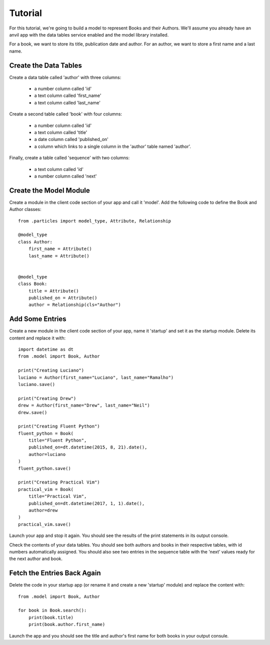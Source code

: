 Tutorial
========

For this tutorial, we're going to build a model to represent Books and their Authors.
We'll assume you already have an anvil app with the data tables service enabled and
the model library installed.

For a book, we want to store its title, publication date and author. For an author, we
want to store a first name and a last name.

Create the Data Tables
----------------------
Create a data table called 'author' with three columns:

    * a number column called 'id'
    * a text column called 'first_name'
    * a text column called 'last_name'

Create a second table called 'book' with four columns:

    * a number column called 'id'
    * a text column called 'title'
    * a date column called 'published_on' 
    * a column which links to a single column in the 'author' table named 'author'.

Finally, create a table called 'sequence' with two columns:

    * a text column called 'id'
    * a number column called 'next'

Create the Model Module
-----------------------
Create a module in the client code section of your app and call it 'model'. Add
the following code to define the Book and Author classes::

    from .particles import model_type, Attribute, Relationship

    @model_type
    class Author:
        first_name = Attribute()
        last_name = Attribute()


    @model_type
    class Book:
        title = Attribute()
        published_on = Attribute()
        author = Relationship(cls="Author")

Add Some Entries
----------------
Create a new module in the client code section of your app, name it 'startup' and set
it as the startup module. Delete its content and replace it with::

    import datetime as dt
    from .model import Book, Author

    print("Creating Luciano")
    luciano = Author(first_name="Luciano", last_name="Ramalho")
    luciano.save()

    print("Creating Drew")
    drew = Author(first_name="Drew", last_name="Neil")
    drew.save()

    print("Creating Fluent Python")
    fluent_python = Book(
        title="Fluent Python",
        published_on=dt.datetime(2015, 8, 21).date(),
        author=luciano
    )
    fluent_python.save()

    print("Creating Practical Vim")
    practical_vim = Book(
        title="Practical Vim",
        published_on=dt.datetime(2017, 1, 1).date(),
        author=drew
    )
    practical_vim.save()

Launch your app and stop it again. You should see the results of the print statements
in its output console.

Check the contents of your data tables. You should see both authors and books in their
respective tables, with id numbers automatically assigned. You should also see two
entries in the sequence table with the 'next' values ready for the next author and book.

Fetch the Entries Back Again
----------------------------
Delete the code in your startup app (or rename it and create a new 'startup' module)
and replace the content with::

    from .model import Book, Author

    for book in Book.search():
        print(book.title)
        print(book.author.first_name)

Launch the app and you should see the title and author's first name for both books
in your output consule.
    
